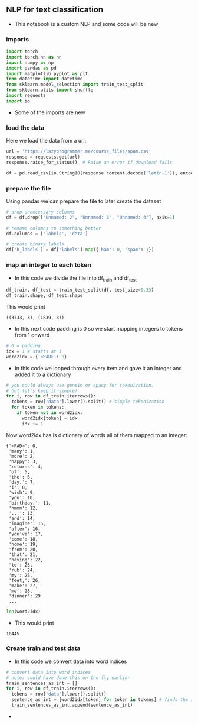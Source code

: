 ** NLP for text classification
- This notebook is a custom NLP and some code will be new

*** imports
#+BEGIN_SRC python
import torch
import torch.nn as nn
import numpy as np
import pandas as pd
import matplotlib.pyplot as plt
from datetime import datetime
from sklearn.model_selection import train_test_split
from sklearn.utils import shuffle
import requests
import io
#+END_SRC

- Some of the imports are new

*** load the data
Here we load the data from a url:
#+BEGIN_SRC python
url = 'https://lazyprogrammer.me/course_files/spam.csv'
response = requests.get(url)
response.raise_for_status()  # Raise an error if download fails

df = pd.read_csv(io.StringIO(response.content.decode('latin-1')), encoding='latin-1')
#+END_SRC

*** prepare the file
Using pandas we can prepare the file to later create the dataset
#+BEGIN_SRC python
# drop unnecessary columns
df = df.drop(["Unnamed: 2", "Unnamed: 3", "Unnamed: 4"], axis=1)

# remame columns to something better
df.columns = ['labels', 'data']

# create binary labels
df['b_labels'] = df['labels'].map({'ham': 0, 'spam': 1})
#+END_SRC

*** map an integer to each token
- In this code we divide the file into df_train and df_test
#+BEGIN_SRC python
df_train, df_test = train_test_split(df, test_size=0.33)
df_train.shape, df_test.shape
#+END_SRC

This would print

#+BEGIN_SRC
((3733, 3), (1839, 3))
#+END_SRC

- In this next code padding is 0 so we start mapping integers to tokens from 1 onward
#+BEGIN_SRC python
# 0 = padding
idx = 1 # starts at 1
word2idx = {'<PAD>': 0}
#+END_SRC

- In this code we looped through every item and gave it an integer and added it to a dictionary

#+BEGIN_SRC python
# you could always use gensim or spacy for tokenization,
# but let's keep it simple!
for i, row in df_train.iterrows():
  tokens = row['data'].lower().split() # simple tokenization
  for token in tokens:
    if token not in word2idx:
      word2idx[token] = idx
      idx += 1
#+END_SRC

Now word2idx has is dictionary of words all of them mapped to an integer:

#+BEGIN_SRC
{'<PAD>': 0,
 'many': 1,
 'more': 2,
 'happy': 3,
 'returns': 4,
 'of': 5,
 'the': 6,
 'day.': 7,
 'i': 8,
 'wish': 9,
 'you': 10,
 'birthday.': 11,
 'hmmm': 12,
 '...': 13,
 'and': 14,
 'imagine': 15,
 'after': 16,
 "you've": 17,
 'come': 18,
 'home': 19,
 'from': 20,
 'that': 21,
 'having': 22,
 'to': 23,
 'rub': 24,
 'my': 25,
 'feet,': 26,
 'make': 27,
 'me': 28,
 'dinner': 29
 ...
#+END_SRC

#+BEGIN_SRC python
len(word2idx)
#+END_SRC

- This would print

#+BEGIN_SRC
10445
#+END_SRC

*** Create train and test data
- In this code we convert data into word indices
#+BEGIN_SRC python
# convert data into word indices
# note: could have done this on the fly earlier
train_sentences_as_int = []
for i, row in df_train.iterrows():
  tokens = row['data'].lower().split()
  sentence_as_int = [word2idx[token] for token in tokens] # finds the integer of the token
  train_sentences_as_int.append(sentence_as_int)
#+END_SRC

-







